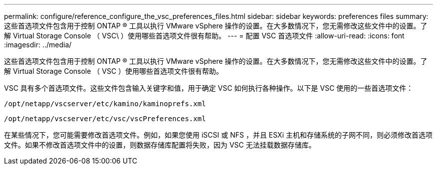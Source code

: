 ---
permalink: configure/reference_configure_the_vsc_preferences_files.html 
sidebar: sidebar 
keywords: preferences files 
summary: 这些首选项文件包含用于控制 ONTAP ® 工具以执行 VMware vSphere 操作的设置。在大多数情况下，您无需修改这些文件中的设置。了解 Virtual Storage Console （ VSC\ ）使用哪些首选项文件很有帮助。 
---
= 配置 VSC 首选项文件
:allow-uri-read: 
:icons: font
:imagesdir: ../media/


[role="lead"]
这些首选项文件包含用于控制 ONTAP ® 工具以执行 VMware vSphere 操作的设置。在大多数情况下，您无需修改这些文件中的设置。了解 Virtual Storage Console （ VSC ）使用哪些首选项文件很有帮助。

VSC 具有多个首选项文件。这些文件包含输入关键字和值，用于确定 VSC 如何执行各种操作。以下是 VSC 使用的一些首选项文件：

`/opt/netapp/vscserver/etc/kamino/kaminoprefs.xml`

`/opt/netapp/vscserver/etc/vsc/vscPreferences.xml`

在某些情况下，您可能需要修改首选项文件。例如，如果您使用 iSCSI 或 NFS ，并且 ESXi 主机和存储系统的子网不同，则必须修改首选项文件。如果不修改首选项文件中的设置，则数据存储库配置将失败，因为 VSC 无法挂载数据存储库。
